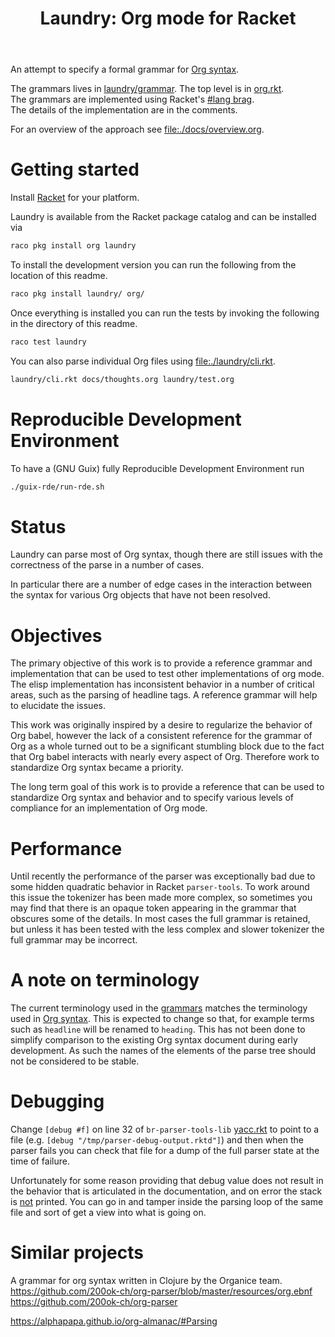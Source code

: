 #+title: Laundry: Org mode for Racket
# An organized racket?
# How about money laundering?
# Laundry list!
# laundry-mode

An attempt to specify a formal grammar for [[https://orgmode.org/worg/dev/org-syntax.html][Org syntax]].

The grammars lives in [[file:./laundry/grammar/][laundry/grammar]]. The top level is in [[./laundry/grammar/org.rkt][org.rkt]]. \\
The grammars are implemented using Racket's [[https://docs.racket-lang.org/brag/#%28part._.The_language%29][#lang brag]]. \\
The details of the implementation are in the comments.

For an overview of the approach see [[file:./docs/overview.org]].
* Getting started
Install [[https://download.racket-lang.org/][Racket]] for your platform.

Laundry is available from the Racket package catalog and can be installed via
#+begin_src bash
raco pkg install org laundry
#+end_src

To install the development version you can run the
following from the location of this readme.
#+begin_src bash
raco pkg install laundry/ org/
#+end_src

Once everything is installed you can run the tests by invoking the
following in the directory of this readme.
#+begin_src bash
raco test laundry
#+end_src

You can also parse individual Org files using [[file:./laundry/cli.rkt]].
#+begin_src bash :results drawer
laundry/cli.rkt docs/thoughts.org laundry/test.org
#+end_src

* Reproducible Development Environment
To have a (GNU Guix) fully Reproducible Development Environment run
#+begin_src bash :results drawer
./guix-rde/run-rde.sh
#+end_src

* Status
Laundry can parse most of Org syntax, though there are still issues
with the correctness of the parse in a number of cases.

In particular there are a number of edge cases in the interaction
between the syntax for various Org objects that have not been
resolved.
* Objectives
The primary objective of this work is to provide a reference grammar
and implementation that can be used to test other implementations of
org mode. The elisp implementation has inconsistent behavior in a
number of critical areas, such as the parsing of headline tags. A
reference grammar will help to elucidate the issues.

This work was originally inspired by a desire to regularize the
behavior of Org babel, however the lack of a consistent reference for
the grammar of Org as a whole turned out to be a significant stumbling
block due to the fact that Org babel interacts with nearly every
aspect of Org. Therefore work to standardize Org syntax became a
priority.

The long term goal of this work is to provide a reference that can be
used to standardize Org syntax and behavior and to specify various
levels of compliance for an implementation of Org mode.
* Performance
Until recently the performance of the parser was exceptionally bad due
to some hidden quadratic behavior in Racket =parser-tools=. To work
around this issue the tokenizer has been made more complex, so sometimes
you may find that there is an opaque token appearing in the grammar
that obscures some of the details. In most cases the full grammar
is retained, but unless it has been tested with the less complex and
slower tokenizer the full grammar may be incorrect.
* A note on terminology
The current terminology used in the [[file:./laundry/grammar][grammars]] matches the terminology
used in [[https://orgmode.org/worg/dev/org-syntax.html][Org syntax]]. This is expected to change so that, for example
terms such as =headline= will be renamed to =heading=. This has not
been done to simplify comparison to the existing Org syntax document
during early development. As such the names of the elements of the
parse tree should not be considered to be stable.
* Debugging
Change ~[debug #f]~ on line 32 of =br-parser-tools-lib= [[file:~/.racket/8.2/pkgs/br-parser-tools-lib/br-parser-tools/yacc.rkt::32][yacc.rkt]] to
point to a file (e.g. ~[debug "/tmp/parser-debug-output.rktd"]~) and then
when the parser fails you can check that file for a dump of the full
parser state at the time of failure.

Unfortunately for some reason providing that debug value does not
result in the behavior that is articulated in the documentation, and
on error the stack is _not_ printed. You can go in and tamper inside
the parsing loop of the same file and sort of get a view into what is
going on.
* Similar projects
A grammar for org syntax written in Clojure by the Organice team.
https://github.com/200ok-ch/org-parser/blob/master/resources/org.ebnf
https://github.com/200ok-ch/org-parser

https://alphapapa.github.io/org-almanac/#Parsing
